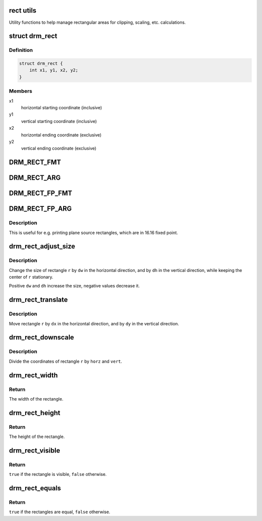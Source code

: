 .. -*- coding: utf-8; mode: rst -*-
.. src-file: include/drm/drm_rect.h

.. _`rect-utils`:

rect utils
==========

Utility functions to help manage rectangular areas for
clipping, scaling, etc. calculations.

.. _`drm_rect`:

struct drm_rect
===============

.. c:type:: struct drm_rect

    two dimensional rectangle

.. _`drm_rect.definition`:

Definition
----------

.. code-block:: c

    struct drm_rect {
        int x1, y1, x2, y2;
    }

.. _`drm_rect.members`:

Members
-------

x1
    horizontal starting coordinate (inclusive)

y1
    vertical starting coordinate (inclusive)

x2
    horizontal ending coordinate (exclusive)

y2
    vertical ending coordinate (exclusive)

.. _`drm_rect_fmt`:

DRM_RECT_FMT
============

.. c:function::  DRM_RECT_FMT()

    printf string for \ :c:type:`struct drm_rect <drm_rect>`\ 

.. _`drm_rect_arg`:

DRM_RECT_ARG
============

.. c:function::  DRM_RECT_ARG( r)

    printf arguments for \ :c:type:`struct drm_rect <drm_rect>`\ 

    :param  r:
        rectangle struct

.. _`drm_rect_fp_fmt`:

DRM_RECT_FP_FMT
===============

.. c:function::  DRM_RECT_FP_FMT()

    printf string for \ :c:type:`struct drm_rect <drm_rect>`\  in 16.16 fixed point

.. _`drm_rect_fp_arg`:

DRM_RECT_FP_ARG
===============

.. c:function::  DRM_RECT_FP_ARG( r)

    printf arguments for \ :c:type:`struct drm_rect <drm_rect>`\  in 16.16 fixed point

    :param  r:
        rectangle struct

.. _`drm_rect_fp_arg.description`:

Description
-----------

This is useful for e.g. printing plane source rectangles, which are in 16.16
fixed point.

.. _`drm_rect_adjust_size`:

drm_rect_adjust_size
====================

.. c:function:: void drm_rect_adjust_size(struct drm_rect *r, int dw, int dh)

    adjust the size of the rectangle

    :param struct drm_rect \*r:
        rectangle to be adjusted

    :param int dw:
        horizontal adjustment

    :param int dh:
        vertical adjustment

.. _`drm_rect_adjust_size.description`:

Description
-----------

Change the size of rectangle \ ``r``\  by \ ``dw``\  in the horizontal direction,
and by \ ``dh``\  in the vertical direction, while keeping the center
of \ ``r``\  stationary.

Positive \ ``dw``\  and \ ``dh``\  increase the size, negative values decrease it.

.. _`drm_rect_translate`:

drm_rect_translate
==================

.. c:function:: void drm_rect_translate(struct drm_rect *r, int dx, int dy)

    translate the rectangle

    :param struct drm_rect \*r:
        rectangle to be tranlated

    :param int dx:
        horizontal translation

    :param int dy:
        vertical translation

.. _`drm_rect_translate.description`:

Description
-----------

Move rectangle \ ``r``\  by \ ``dx``\  in the horizontal direction,
and by \ ``dy``\  in the vertical direction.

.. _`drm_rect_downscale`:

drm_rect_downscale
==================

.. c:function:: void drm_rect_downscale(struct drm_rect *r, int horz, int vert)

    downscale a rectangle

    :param struct drm_rect \*r:
        rectangle to be downscaled

    :param int horz:
        horizontal downscale factor

    :param int vert:
        vertical downscale factor

.. _`drm_rect_downscale.description`:

Description
-----------

Divide the coordinates of rectangle \ ``r``\  by \ ``horz``\  and \ ``vert``\ .

.. _`drm_rect_width`:

drm_rect_width
==============

.. c:function:: int drm_rect_width(const struct drm_rect *r)

    determine the rectangle width

    :param const struct drm_rect \*r:
        rectangle whose width is returned

.. _`drm_rect_width.return`:

Return
------

The width of the rectangle.

.. _`drm_rect_height`:

drm_rect_height
===============

.. c:function:: int drm_rect_height(const struct drm_rect *r)

    determine the rectangle height

    :param const struct drm_rect \*r:
        rectangle whose height is returned

.. _`drm_rect_height.return`:

Return
------

The height of the rectangle.

.. _`drm_rect_visible`:

drm_rect_visible
================

.. c:function:: bool drm_rect_visible(const struct drm_rect *r)

    determine if the the rectangle is visible

    :param const struct drm_rect \*r:
        rectangle whose visibility is returned

.. _`drm_rect_visible.return`:

Return
------

\ ``true``\  if the rectangle is visible, \ ``false``\  otherwise.

.. _`drm_rect_equals`:

drm_rect_equals
===============

.. c:function:: bool drm_rect_equals(const struct drm_rect *r1, const struct drm_rect *r2)

    determine if two rectangles are equal

    :param const struct drm_rect \*r1:
        first rectangle

    :param const struct drm_rect \*r2:
        second rectangle

.. _`drm_rect_equals.return`:

Return
------

\ ``true``\  if the rectangles are equal, \ ``false``\  otherwise.

.. This file was automatic generated / don't edit.

